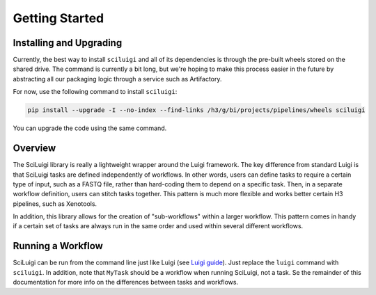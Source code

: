 Getting Started
================

Installing and Upgrading
---------------------------

Currently, the best way to install ``sciluigi`` and all of its dependencies is through the pre-built wheels stored
on the shared drive.  The command is currently a bit long, but we're hoping to make this process easier in the future
by abstracting all our packaging logic through a service such as Artifactory.

For now, use the following command to install ``sciluigi``:

.. code-block:: none

    pip install --upgrade -I --no-index --find-links /h3/g/bi/projects/pipelines/wheels sciluigi

You can upgrade the code using the same command.

Overview
---------

The SciLuigi library is really a lightweight wrapper around the Luigi framework.  The key difference from standard
Luigi is that SciLuigi tasks are defined independently of workflows.  In other words, users can define tasks to require
a certain type of input, such as a FASTQ file, rather than hard-coding them to depend on a specific task.  Then, in a
separate workflow definition, users can stitch tasks together.  This pattern is much more flexible and works better
certain H3 pipelines, such as Xenotools.

In addition, this library allows for the creation of "sub-workflows" within a larger workflow.  This pattern comes in
handy if a certain set of tasks are always run in the same order and used within several different workflows.

Running a Workflow
-------------------

SciLuigi can be run from the command line just like Luigi
(see `Luigi guide <http://luigi.readthedocs.io/en/stable/command_line.html>`_).  Just replace the ``luigi`` command
with ``sciluigi``.  In addition, note that ``MyTask`` should be a workflow when running SciLuigi, not a task.  Se the
remainder of this documentation for more info on the differences between tasks and workflows.
